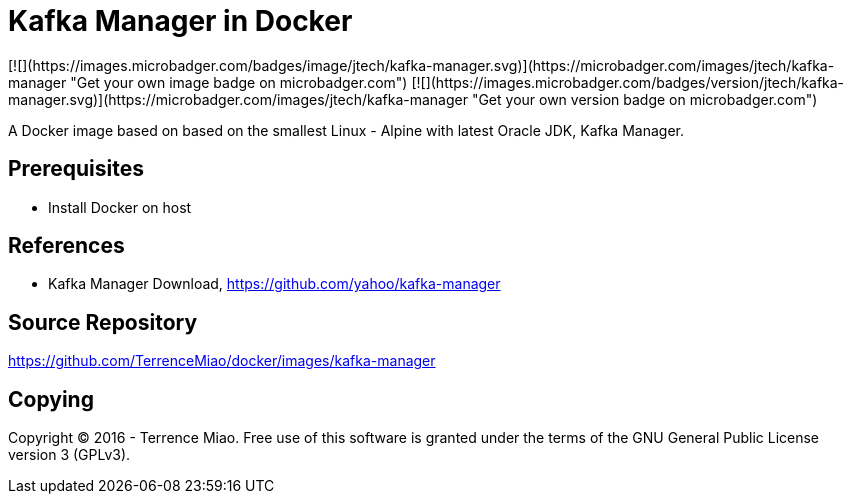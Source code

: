 Kafka Manager in Docker
=======================
[![](https://images.microbadger.com/badges/image/jtech/kafka-manager.svg)](https://microbadger.com/images/jtech/kafka-manager "Get your own image badge on microbadger.com") [![](https://images.microbadger.com/badges/version/jtech/kafka-manager.svg)](https://microbadger.com/images/jtech/kafka-manager "Get your own version badge on microbadger.com")

A Docker image based on based on the smallest Linux - Alpine with latest Oracle JDK, Kafka Manager.

Prerequisites
-------------

- Install Docker on host


References
----------
- Kafka Manager Download, https://github.com/yahoo/kafka-manager


Source Repository
-----------------
https://github.com/TerrenceMiao/docker/images/kafka-manager


Copying
-------
Copyright © 2016 - Terrence Miao. Free use of this software is granted under the terms of the GNU General Public License version 3 (GPLv3).
